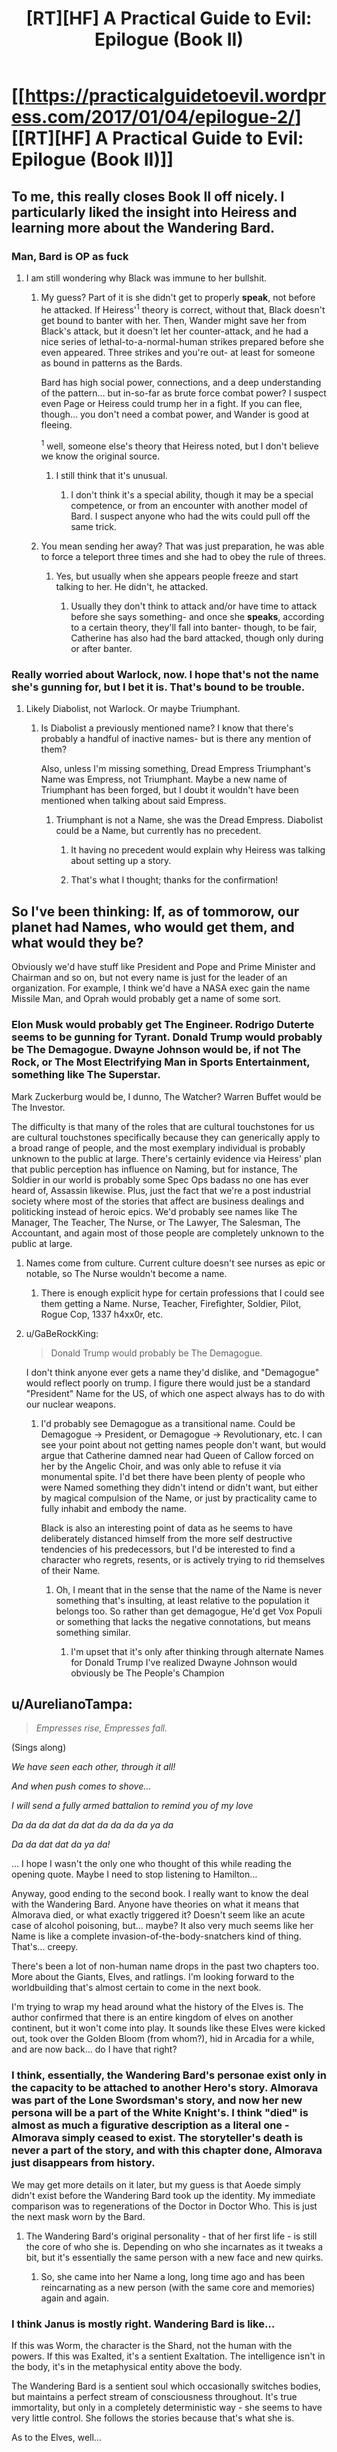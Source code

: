 #+TITLE: [RT][HF] A Practical Guide to Evil: Epilogue (Book II)

* [[https://practicalguidetoevil.wordpress.com/2017/01/04/epilogue-2/][[RT][HF] A Practical Guide to Evil: Epilogue (Book II)]]
:PROPERTIES:
:Author: MoralRelativity
:Score: 26
:DateUnix: 1483513040.0
:DateShort: 2017-Jan-04
:END:

** To me, this really closes Book II off nicely. I particularly liked the insight into Heiress and learning more about the Wandering Bard.
:PROPERTIES:
:Author: MoralRelativity
:Score: 5
:DateUnix: 1483513164.0
:DateShort: 2017-Jan-04
:END:

*** Man, Bard is OP as fuck
:PROPERTIES:
:Author: Anderkent
:Score: 2
:DateUnix: 1483524308.0
:DateShort: 2017-Jan-04
:END:

**** I am still wondering why Black was immune to her bullshit.
:PROPERTIES:
:Author: melmonella
:Score: 2
:DateUnix: 1483531636.0
:DateShort: 2017-Jan-04
:END:

***** My guess? Part of it is she didn't get to properly *speak*, not before he attacked. If Heiress'^{1} theory is correct, without that, Black doesn't get bound to banter with her. Then, Wander might save her from Black's attack, but it doesn't let her counter-attack, and he had a nice series of lethal-to-a-normal-human strikes prepared before she even appeared. Three strikes and you're out- at least for someone as bound in patterns as the Bards.

Bard has high social power, connections, and a deep understanding of the pattern... but in-so-far as brute force combat power? I suspect even Page or Heiress could trump her in a fight. If you can flee, though... you don't need a combat power, and Wander is good at fleeing.

^{1} well, someone else's theory that Heiress noted, but I don't believe we know the original source.
:PROPERTIES:
:Author: NotAHeroYet
:Score: 9
:DateUnix: 1483536356.0
:DateShort: 2017-Jan-04
:END:

****** I still think that it's unusual.
:PROPERTIES:
:Author: melmonella
:Score: 2
:DateUnix: 1483536654.0
:DateShort: 2017-Jan-04
:END:

******* I don't think it's a special ability, though it may be a special competence, or from an encounter with another model of Bard. I suspect anyone who had the wits could pull off the same trick.
:PROPERTIES:
:Author: NotAHeroYet
:Score: 3
:DateUnix: 1483541197.0
:DateShort: 2017-Jan-04
:END:


***** You mean sending her away? That was just preparation, he was able to force a teleport three times and she had to obey the rule of threes.
:PROPERTIES:
:Author: DTravers
:Score: 2
:DateUnix: 1483536239.0
:DateShort: 2017-Jan-04
:END:

****** Yes, but usually when she appears people freeze and start talking to her. He didn't, he attacked.
:PROPERTIES:
:Author: melmonella
:Score: 3
:DateUnix: 1483536584.0
:DateShort: 2017-Jan-04
:END:

******* Usually they don't think to attack and/or have time to attack before she says something- and once she *speaks*, according to a certain theory, they'll fall into banter- though, to be fair, Catherine has also had the bard attacked, though only during or after banter.
:PROPERTIES:
:Author: NotAHeroYet
:Score: 5
:DateUnix: 1483544639.0
:DateShort: 2017-Jan-04
:END:


*** Really worried about Warlock, now. I hope that's not the name she's gunning for, but I bet it is. That's bound to be trouble.
:PROPERTIES:
:Author: NotAHeroYet
:Score: 2
:DateUnix: 1483536414.0
:DateShort: 2017-Jan-04
:END:

**** Likely Diabolist, not Warlock. Or maybe Triumphant.
:PROPERTIES:
:Author: melmonella
:Score: 5
:DateUnix: 1483536516.0
:DateShort: 2017-Jan-04
:END:

***** Is Diabolist a previously mentioned name? I know that there's probably a handful of inactive names- but is there any mention of them?

Also, unless I'm missing something, Dread Empress Triumphant's Name was Empress, not Triumphant. Maybe a new name of Triumphant has been forged, but I doubt it wouldn't have been mentioned when talking about said Empress.
:PROPERTIES:
:Author: NotAHeroYet
:Score: 3
:DateUnix: 1483539200.0
:DateShort: 2017-Jan-04
:END:

****** Triumphant is not a Name, she was the Dread Empress. Diabolist could be a Name, but currently has no precedent.
:PROPERTIES:
:Author: ErraticErrata
:Score: 7
:DateUnix: 1483544174.0
:DateShort: 2017-Jan-04
:END:

******* It having no precedent would explain why Heiress was talking about setting up a story.
:PROPERTIES:
:Author: melmonella
:Score: 5
:DateUnix: 1483549034.0
:DateShort: 2017-Jan-04
:END:


******* That's what I thought; thanks for the confirmation!
:PROPERTIES:
:Author: NotAHeroYet
:Score: 2
:DateUnix: 1483544653.0
:DateShort: 2017-Jan-04
:END:


** So I've been thinking: If, as of tommorow, our planet had Names, who would get them, and what would they be?

Obviously we'd have stuff like President and Pope and Prime Minister and Chairman and so on, but not every name is just for the leader of an organization. For example, I think we'd have a NASA exec gain the name Missile Man, and Oprah would probably get a name of some sort.
:PROPERTIES:
:Author: GaBeRockKing
:Score: 4
:DateUnix: 1483566588.0
:DateShort: 2017-Jan-05
:END:

*** Elon Musk would probably get The Engineer. Rodrigo Duterte seems to be gunning for Tyrant. Donald Trump would probably be The Demagogue. Dwayne Johnson would be, if not The Rock, or The Most Electrifying Man in Sports Entertainment, something like The Superstar.

Mark Zuckerburg would be, I dunno, The Watcher? Warren Buffet would be The Investor.

The difficulty is that many of the roles that are cultural touchstones for us are cultural touchstones specifically because they can generically apply to a broad range of people, and the most exemplary individual is probably unknown to the public at large. There's certainly evidence via Heiress' plan that public perception has influence on Naming, but for instance, The Soldier in our world is probably some Spec Ops badass no one has ever heard of, Assassin likewise. Plus, just the fact that we're a post industrial society where most of the stories that affect are business dealings and politicking instead of heroic epics. We'd probably see names like The Manager, The Teacher, The Nurse, or The Lawyer, The Salesman, The Accountant, and again most of those people are completely unknown to the public at large.
:PROPERTIES:
:Author: JanusTheDoorman
:Score: 6
:DateUnix: 1483575623.0
:DateShort: 2017-Jan-05
:END:

**** Names come from culture. Current culture doesn't see nurses as epic or notable, so The Nurse wouldn't become a name.
:PROPERTIES:
:Author: melmonella
:Score: 5
:DateUnix: 1483624399.0
:DateShort: 2017-Jan-05
:END:

***** There is enough explicit hype for certain professions that I could see them getting a Name. Nurse, Teacher, Firefighter, Soldier, Pilot, Rogue Cop, 1337 h4xx0r, etc.
:PROPERTIES:
:Author: Iconochasm
:Score: 3
:DateUnix: 1483742349.0
:DateShort: 2017-Jan-07
:END:


**** u/GaBeRockKing:
#+begin_quote
  Donald Trump would probably be The Demagogue.
#+end_quote

I don't think anyone ever gets a name they'd dislike, and "Demagogue" would reflect poorly on trump. I figure there would just be a standard "President" Name for the US, of which one aspect always has to do with our nuclear weapons.
:PROPERTIES:
:Author: GaBeRockKing
:Score: 3
:DateUnix: 1483577548.0
:DateShort: 2017-Jan-05
:END:

***** I'd probably see Demagogue as a transitional name. Could be Demagogue -> President, or Demagogue -> Revolutionary, etc. I can see your point about not getting names people don't want, but would argue that Catherine damned near had Queen of Callow forced on her by the Angelic Choir, and was only able to refuse it via monumental spite. I'd bet there have been plenty of people who were Named something they didn't intend or didn't want, but either by magical compulsion of the Name, or just by practicality came to fully inhabit and embody the name.

Black is also an interesting point of data as he seems to have deliberately distanced himself from the more self destructive tendencies of his predecessors, but I'd be interested to find a character who regrets, resents, or is actively trying to rid themselves of their Name.
:PROPERTIES:
:Author: JanusTheDoorman
:Score: 3
:DateUnix: 1483577926.0
:DateShort: 2017-Jan-05
:END:

****** Oh, I meant that in the sense that the name of the Name is never something that's insulting, at least relative to the population it belongs too. So rather than get demagogue, He'd get Vox Populi or something that lacks the negative connotations, but means something similar.
:PROPERTIES:
:Author: GaBeRockKing
:Score: 6
:DateUnix: 1483579755.0
:DateShort: 2017-Jan-05
:END:

******* I'm upset that it's only after thinking through alternate Names for Donald Trump I've realized Dwayne Johnson would obviously be The People's Champion
:PROPERTIES:
:Author: JanusTheDoorman
:Score: 3
:DateUnix: 1483582021.0
:DateShort: 2017-Jan-05
:END:


** u/AurelianoTampa:
#+begin_quote
  /Empresses rise, Empresses fall./
#+end_quote

(Sings along)

/We have seen each other, through it all!/

/And when push comes to shove.../

/I will send a fully armed battalion to remind you of my love/

/Da da da dat da dat da da da da ya da/

/Da da dat dat da ya da!/

... I hope I wasn't the only one who thought of this while reading the opening quote. Maybe I need to stop listening to Hamilton...

Anyway, good ending to the second book. I really want to know the deal with the Wandering Bard. Anyone have theories on what it means that Almorava died, or what exactly triggered it? Doesn't seem like an acute case of alcohol poisoning, but... maybe? It also very much seems like her Name is like a complete invasion-of-the-body-snatchers kind of thing. That's... creepy.

There's been a lot of non-human name drops in the past two chapters too. More about the Giants, Elves, and ratlings. I'm looking forward to the worldbuilding that's almost certain to come in the next book.

I'm trying to wrap my head around what the history of the Elves is. The author confirmed that there is an entire kingdom of elves on another continent, but it won't come into play. It sounds like these Elves were kicked out, took over the Golden Bloom (from whom?), hid in Arcadia for a while, and are now back... do I have that right?
:PROPERTIES:
:Author: AurelianoTampa
:Score: 3
:DateUnix: 1483560978.0
:DateShort: 2017-Jan-04
:END:

*** I think, essentially, the Wandering Bard's personae exist only in the capacity to be attached to another Hero's story. Almorava was part of the Lone Swordsman's story, and now her new persona will be a part of the White Knight's. I think "died" is almost as much a figurative description as a literal one - Almorava simply ceased to exist. The storyteller's death is never a part of the story, and with this chapter done, Almorava just disappears from history.

We may get more details on it later, but my guess is that Aoede simply didn't exist before the Wandering Bard took up the identity. My immediate comparison was to regenerations of the Doctor in Doctor Who. This is just the next mask worn by the Bard.
:PROPERTIES:
:Author: JanusTheDoorman
:Score: 8
:DateUnix: 1483574909.0
:DateShort: 2017-Jan-05
:END:

**** The Wandering Bard's original personality - that of her first life - is still the core of who she is. Depending on who she incarnates as it tweaks a bit, but it's essentially the same person with a new face and new quirks.
:PROPERTIES:
:Author: ErraticErrata
:Score: 3
:DateUnix: 1483850475.0
:DateShort: 2017-Jan-08
:END:

***** So, she came into her Name a long, long time ago and has been reincarnating as a new person (with the same core and memories) again and again.
:PROPERTIES:
:Author: MoralRelativity
:Score: 1
:DateUnix: 1483940729.0
:DateShort: 2017-Jan-09
:END:


*** I think Janus is mostly right. Wandering Bard is like...

If this was Worm, the character is the Shard, not the human with the powers. If this was Exalted, it's a sentient Exaltation. The intelligence isn't in the body, it's in the metaphysical entity above the body.

The Wandering Bard is a sentient soul which occasionally switches bodies, but maintains a perfect stream of consciousness throughout. It's true immortality, but only in a completely deterministic way - she seems to have very little control. She follows the stories because that's what she is.

As to the Elves, well...

What would you call a group who opposed race-mixing, believed in full racial superiority, lost a battle with visually similar ideological opponents, and fled to a distant land to hide in the forest?

The concept sounds [[https://en.wikipedia.org/wiki/Ratlines_(World_War_II_aftermath)][pretty familiar]] to a student of history.
:PROPERTIES:
:Author: JackStargazer
:Score: 6
:DateUnix: 1483712502.0
:DateShort: 2017-Jan-06
:END:

**** u/AurelianoTampa:
#+begin_quote
  The concept sounds pretty familiar to a student of history.
#+end_quote

Huh! Kinda disturbing that they're the side of "Good" o_O
:PROPERTIES:
:Author: AurelianoTampa
:Score: 3
:DateUnix: 1483712899.0
:DateShort: 2017-Jan-06
:END:
